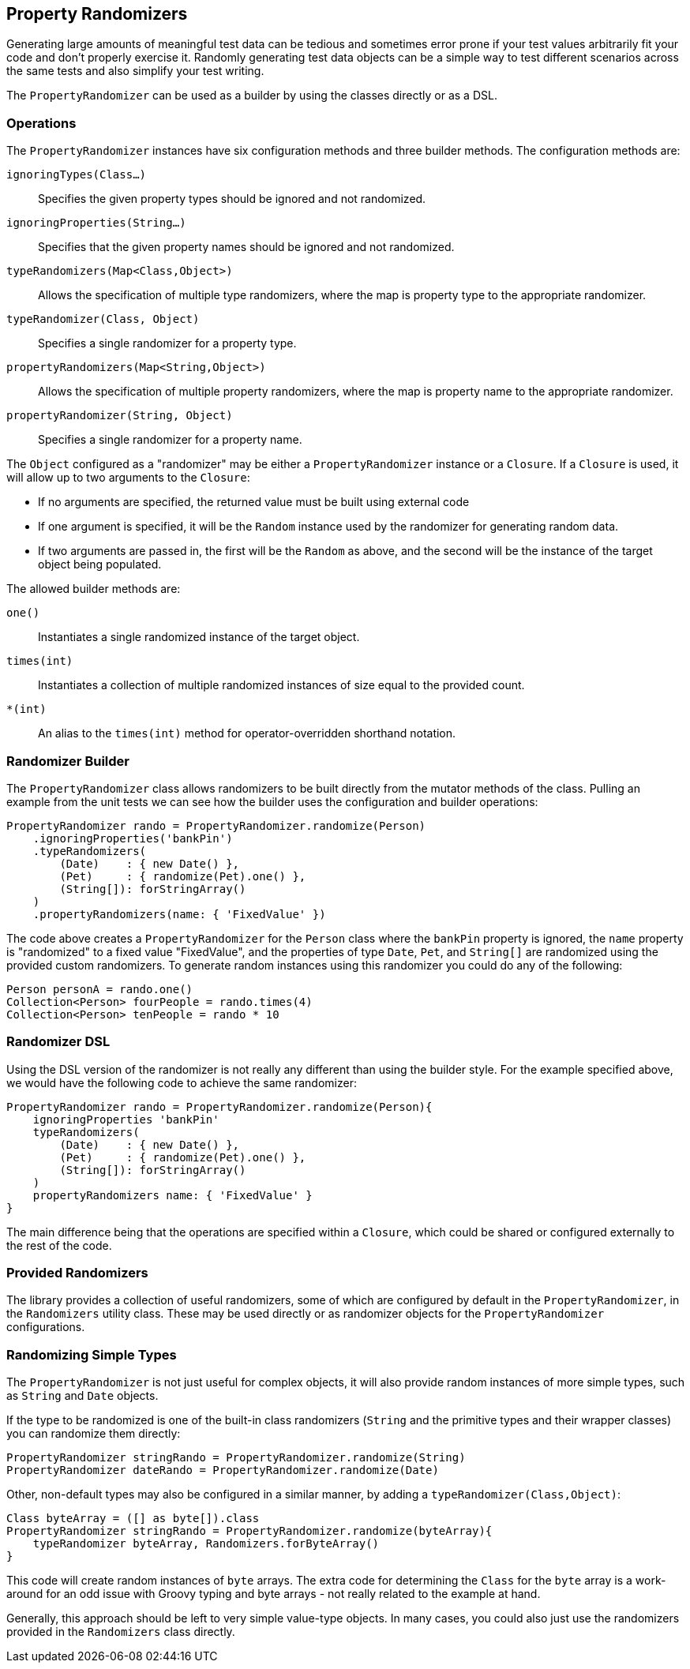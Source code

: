 == Property Randomizers

Generating large amounts of meaningful test data can be tedious and sometimes error prone if your test values arbitrarily fit your code and don't
properly exercise it. Randomly generating test data objects can be a simple way to test different scenarios across the same tests and also simplify
your test writing.

The `PropertyRandomizer` can be used as a builder by using the classes directly or as a DSL.

=== Operations

The `PropertyRandomizer` instances have six configuration methods and three builder methods. The configuration methods are:

`ignoringTypes(Class...)`:: Specifies the given property types should be ignored and not randomized.
`ignoringProperties(String...)`:: Specifies that the given property names should be ignored and not randomized.
`typeRandomizers(Map<Class,Object>)`:: Allows the specification of multiple type randomizers, where the map is property type to the appropriate randomizer.
`typeRandomizer(Class, Object)`:: Specifies a single randomizer for a property type.
`propertyRandomizers(Map<String,Object>)`:: Allows the specification of multiple property randomizers, where the map is property name to the appropriate randomizer.
`propertyRandomizer(String, Object)`:: Specifies a single randomizer for a property name.

The `Object` configured as a "randomizer" may be either a `PropertyRandomizer` instance or a `Closure`. If a `Closure` is used, it will allow up to
two arguments to the `Closure`:

* If no arguments are specified, the returned value must be built using external code
* If one argument is specified, it will be the `Random` instance used by the randomizer for generating random data.
* If two arguments are passed in, the first will be the `Random` as above, and the second will be the instance of the target object being populated.

The allowed builder methods are:

`one()`:: Instantiates a single randomized instance of the target object.
`times(int)`:: Instantiates a collection of multiple randomized instances of size equal to the provided count.
`*(int)`:: An alias to the `times(int)` method for operator-overridden shorthand notation.

=== Randomizer Builder

The `PropertyRandomizer` class allows randomizers to be built directly from the mutator methods of the class. Pulling an example from the unit tests
we can see how the builder uses the configuration and builder operations:

[source,groovy]
----
PropertyRandomizer rando = PropertyRandomizer.randomize(Person)
    .ignoringProperties('bankPin')
    .typeRandomizers(
        (Date)    : { new Date() },
        (Pet)     : { randomize(Pet).one() },
        (String[]): forStringArray()
    )
    .propertyRandomizers(name: { 'FixedValue' })
----

The code above creates a `PropertyRandomizer` for the `Person` class where the `bankPin` property is ignored, the `name` property is "randomized" to a
fixed value "FixedValue", and the properties of type `Date`, `Pet`, and `String[]` are randomized using the provided custom randomizers. To generate
random instances using this randomizer you could do any of the following:

[source,groovy]
----
Person personA = rando.one()
Collection<Person> fourPeople = rando.times(4)
Collection<Person> tenPeople = rando * 10
----

=== Randomizer DSL

Using the DSL version of the randomizer is not really any different than using the builder style. For the example specified above, we would have the
following code to achieve the same randomizer:

[source,groovy]
----
PropertyRandomizer rando = PropertyRandomizer.randomize(Person){
    ignoringProperties 'bankPin'
    typeRandomizers(
        (Date)    : { new Date() },
        (Pet)     : { randomize(Pet).one() },
        (String[]): forStringArray()
    )
    propertyRandomizers name: { 'FixedValue' }
}
----

The main difference being that the operations are specified within a `Closure`, which could be shared or configured externally to the rest of the code.

=== Provided Randomizers

The library provides a collection of useful randomizers, some of which are configured by default in the `PropertyRandomizer`, in the `Randomizers`
utility class. These may be used directly or as randomizer objects for the `PropertyRandomizer` configurations.

=== Randomizing Simple Types

The `PropertyRandomizer` is not just useful for complex objects, it will also provide random instances of more simple types, such as `String` and
`Date` objects.

If the type to be randomized is one of the built-in class randomizers (`String` and the primitive types and their wrapper classes) you can randomize
them directly:

[source,groovy]
----
PropertyRandomizer stringRando = PropertyRandomizer.randomize(String)
PropertyRandomizer dateRando = PropertyRandomizer.randomize(Date)
----

Other, non-default types may also be configured in a similar manner, by adding a `typeRandomizer(Class,Object)`:

[source,groovy]
----
Class byteArray = ([] as byte[]).class
PropertyRandomizer stringRando = PropertyRandomizer.randomize(byteArray){
    typeRandomizer byteArray, Randomizers.forByteArray()
}
----

This code will create random instances of `byte` arrays. The extra code for determining the `Class` for the `byte` array is a work-around for an odd
issue with Groovy typing and byte arrays - not really related to the example at hand.

Generally, this approach should be left to very simple value-type objects. In many cases, you could also just use the randomizers provided in the
`Randomizers` class directly.